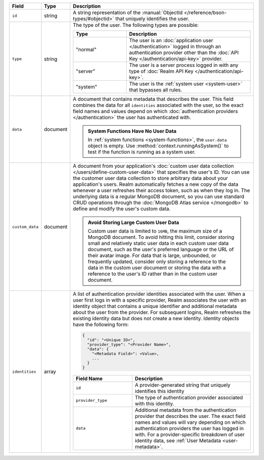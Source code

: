 .. list-table::
   :header-rows: 1
   :widths: 10 10 80

   * - Field
     - Type
     - Description

   * - ``id``
     - string
     - A string representation of the :manual:`ObjectId
       </reference/bson-types/#objectid>` that uniquely identifies the
       user.

   * - ``type``
     - string
     - The type of the user. The following types are possible:

       .. list-table::
          :header-rows: 1
          :widths: 30 70

          * - Type
            - Description

          * - "normal"
            - The user is an :doc:`application user </authentication>` logged in
              through an authentication provider other than the
              :doc:`API Key </authentication/api-key>` provider.

          * - "server"
            - The user is a server process logged in with any type of
              :doc:`Realm API Key </authentication/api-key>`.

          * - "system"
            - The user is the :ref:`system user <system-user>` that
              bypasses all rules.

   * - ``data``
     - document
     
     - A document that contains metadata that describes the
       user. This field combines the data for all ``identities``
       associated with the user, so the exact field names and values
       depend on which :doc:`authentication providers </authentication>`
       the user has authenticated with.

       .. admonition:: System Functions Have No User Data
          :class: note
          
          In :ref:`system functions <system-functions>`, the ``user.data``
          object is empty. Use :method:`context.runningAsSystem()` to test if
          the function is running as a system user.

   * - ``custom_data``
     - document
     
     - A document from your application's :doc:`custom user
       data collection </users/define-custom-user-data>` that
       specifies the user's ID. You can use the customer user data
       collection to store arbitrary data about your application's
       users. Realm automatically fetches a new copy of the data
       whenever a user refreshes their access token, such as when they
       log in. The underlying data is a regular MongoDB document, so you
       can use standard CRUD operations through the :doc:`MongoDB Atlas
       service </mongodb>` to define and modify the user's custom data.
       
       .. admonition:: Avoid Storing Large Custom User Data
          :class: note
          
          Custom user data is limited to ``16MB``, the maximum size of a
          MongoDB document. To avoid hitting this limit, consider
          storing small and relatively static user data in each custom
          user data document, such as the user's preferred language or
          the URL of their avatar image. For data that is large,
          unbounded, or frequently updated, consider only storing a
          reference to the data in the custom user document or storing
          the data with a reference to the user's ID rather than in the
          custom user document.
   
   * - ``identities``
     - array
     - A list of authentication provider identities associated with the
       user. When a user first logs in with a specific provider, Realm
       associates the user with an identity object that contains a
       unique identifier and additional metadata about the user from the
       provider. For subsequent logins, Realm refreshes the existing
       identity data but does not create a new identity. Identity
       objects have the following form:

       .. code-block:: json
          
          {
            "id": "<Unique ID>",
            "provider_type": "<Provider Name>",
            "data": {
              "<Metadata Field>": <Value>,
              ...
            }
          }
       
       .. list-table::
          :header-rows: 1
          :widths: 10 20

          * - Field Name
            - Description

          * - ``id``
            - A provider-generated string that uniquely identifies this
              identity

          * - ``provider_type``
            - The type of authentication provider associated with this
              identity.

          * - ``data``
            - Additional metadata from the authentication provider that
              describes the user. The exact field names and values will
              vary depending on which authentication providers the user
              has logged in with. For a provider-specific breakdown of
              user identity data, see :ref:`User Metadata
              <user-metadata>`.
